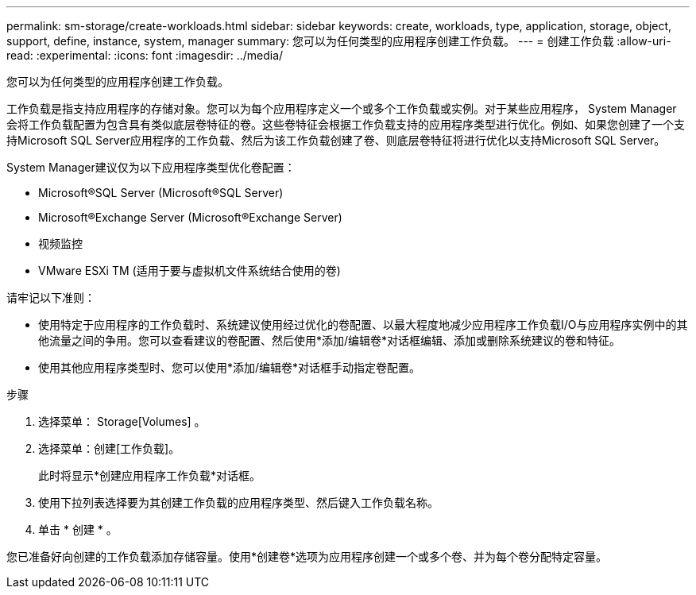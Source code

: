 ---
permalink: sm-storage/create-workloads.html 
sidebar: sidebar 
keywords: create, workloads, type, application, storage, object, support, define, instance, system, manager 
summary: 您可以为任何类型的应用程序创建工作负载。 
---
= 创建工作负载
:allow-uri-read: 
:experimental: 
:icons: font
:imagesdir: ../media/


[role="lead"]
您可以为任何类型的应用程序创建工作负载。

工作负载是指支持应用程序的存储对象。您可以为每个应用程序定义一个或多个工作负载或实例。对于某些应用程序， System Manager 会将工作负载配置为包含具有类似底层卷特征的卷。这些卷特征会根据工作负载支持的应用程序类型进行优化。例如、如果您创建了一个支持Microsoft SQL Server应用程序的工作负载、然后为该工作负载创建了卷、则底层卷特征将进行优化以支持Microsoft SQL Server。

System Manager建议仅为以下应用程序类型优化卷配置：

* Microsoft®SQL Server (Microsoft®SQL Server)
* Microsoft®Exchange Server (Microsoft®Exchange Server)
* 视频监控
* VMware ESXi TM (适用于要与虚拟机文件系统结合使用的卷)


请牢记以下准则：

* 使用特定于应用程序的工作负载时、系统建议使用经过优化的卷配置、以最大程度地减少应用程序工作负载I/O与应用程序实例中的其他流量之间的争用。您可以查看建议的卷配置、然后使用*添加/编辑卷*对话框编辑、添加或删除系统建议的卷和特征。
* 使用其他应用程序类型时、您可以使用*添加/编辑卷*对话框手动指定卷配置。


.步骤
. 选择菜单： Storage[Volumes] 。
. 选择菜单：创建[工作负载]。
+
此时将显示*创建应用程序工作负载*对话框。

. 使用下拉列表选择要为其创建工作负载的应用程序类型、然后键入工作负载名称。
. 单击 * 创建 * 。


您已准备好向创建的工作负载添加存储容量。使用*创建卷*选项为应用程序创建一个或多个卷、并为每个卷分配特定容量。

